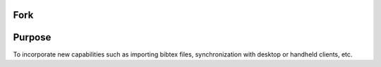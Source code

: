 Fork
====

Purpose
=======

To incorporate new capabilities such as
importing bibtex files, synchronization
with desktop or handheld clients, etc.